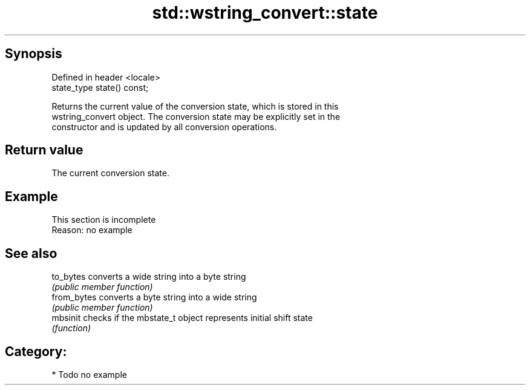 .TH std::wstring_convert::state 3 "Apr 19 2014" "1.0.0" "C++ Standard Libary"
.SH Synopsis
   Defined in header <locale>
   state_type state() const;

   Returns the current value of the conversion state, which is stored in this
   wstring_convert object. The conversion state may be explicitly set in the
   constructor and is updated by all conversion operations.

.SH Return value

   The current conversion state.

.SH Example

    This section is incomplete
    Reason: no example

.SH See also

   to_bytes   converts a wide string into a byte string
              \fI(public member function)\fP
   from_bytes converts a byte string into a wide string
              \fI(public member function)\fP
   mbsinit    checks if the mbstate_t object represents initial shift state
              \fI(function)\fP

.SH Category:

     * Todo no example
